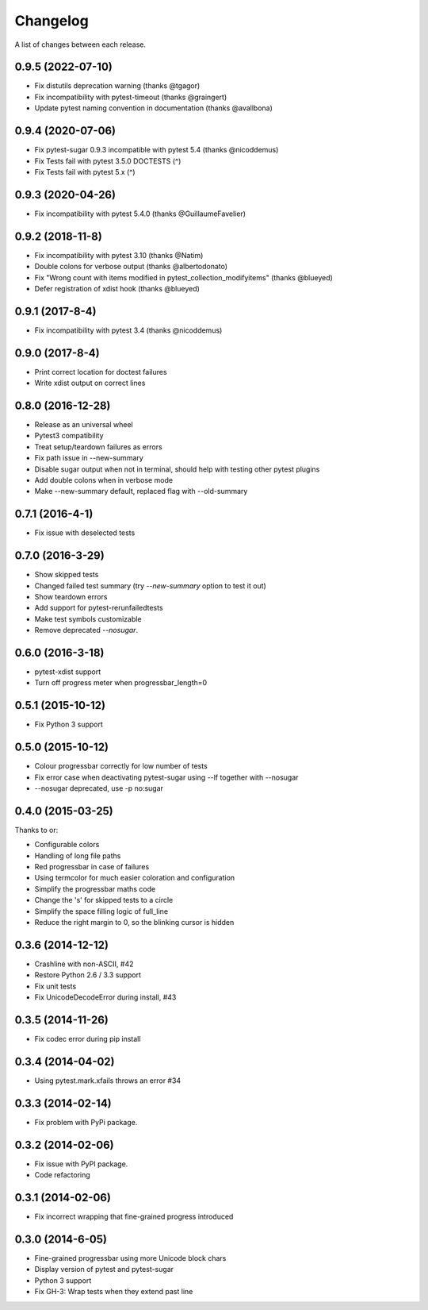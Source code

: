 Changelog
---------

A list of changes between each release.

0.9.5 (2022-07-10)
^^^^^^^^^^^^^^^^^^^

- Fix distutils deprecation warning (thanks @tgagor)
- Fix incompatibility with pytest-timeout (thanks @graingert)
- Update pytest naming convention in documentation (thanks @avallbona)

0.9.4 (2020-07-06)
^^^^^^^^^^^^^^^^^^^

- Fix pytest-sugar 0.9.3 incompatible with pytest 5.4 (thanks @nicoddemus)
- Fix Tests fail with pytest 3.5.0 DOCTESTS (^)
- Fix Tests fail with pytest 5.x (^)

0.9.3 (2020-04-26)
^^^^^^^^^^^^^^^^^^^

- Fix incompatibility with pytest 5.4.0 (thanks @GuillaumeFavelier)

0.9.2 (2018-11-8)
^^^^^^^^^^^^^^^^^^^

- Fix incompatibility with pytest 3.10 (thanks @Natim)
- Double colons for verbose output (thanks @albertodonato)
- Fix "Wrong count with items modified in pytest_collection_modifyitems" (thanks @blueyed)
- Defer registration of xdist hook (thanks @blueyed)

0.9.1 (2017-8-4)
^^^^^^^^^^^^^^^^^^^

- Fix incompatibility with pytest 3.4 (thanks @nicoddemus)

0.9.0 (2017-8-4)
^^^^^^^^^^^^^^^^^^^

- Print correct location for doctest failures
- Write xdist output on correct lines

0.8.0 (2016-12-28)
^^^^^^^^^^^^^^^^^^^

- Release as an universal wheel
- Pytest3 compatibility
- Treat setup/teardown failures as errors
- Fix path issue in --new-summary
- Disable sugar output when not in terminal, should help with testing other pytest plugins
- Add double colons when in verbose mode
- Make --new-summary default, replaced flag with --old-summary

0.7.1 (2016-4-1)
^^^^^^^^^^^^^^^^^^^

- Fix issue with deselected tests

0.7.0 (2016-3-29)
^^^^^^^^^^^^^^^^^^^

- Show skipped tests
- Changed failed test summary (try `--new-summary` option to test it out)
- Show teardown errors
- Add support for pytest-rerunfailedtests
- Make test symbols customizable
- Remove deprecated `--nosugar`.

0.6.0 (2016-3-18)
^^^^^^^^^^^^^^^^^^^

- pytest-xdist support
- Turn off progress meter when progressbar_length=0

0.5.1 (2015-10-12)
^^^^^^^^^^^^^^^^^^^

- Fix Python 3 support

0.5.0 (2015-10-12)
^^^^^^^^^^^^^^^^^^^

- Colour progressbar correctly for low number of tests
- Fix error case when deactivating pytest-sugar using --lf together with --nosugar
- --nosugar deprecated, use -p no:sugar

0.4.0 (2015-03-25)
^^^^^^^^^^^^^^^^^^^

Thanks to or:

- Configurable colors
- Handling of long file paths
- Red progressbar in case of failures
- Using termcolor for much easier coloration and configuration
- Simplify the progressbar maths code
- Change the 's' for skipped tests to a circle
- Simplify the space filling logic of full_line
- Reduce the right margin to 0, so the blinking cursor is hidden

0.3.6 (2014-12-12)
^^^^^^^^^^^^^^^^^^^

- Crashline with non-ASCII, #42
- Restore Python 2.6 / 3.3 support
- Fix unit tests
- Fix UnicodeDecodeError during install, #43

0.3.5 (2014-11-26)
^^^^^^^^^^^^^^^^^^^

- Fix codec error during pip install

0.3.4 (2014-04-02)
^^^^^^^^^^^^^^^^^^^

- Using pytest.mark.xfails throws an error #34

0.3.3 (2014-02-14)
^^^^^^^^^^^^^^^^^^^

- Fix problem with PyPi package.

0.3.2 (2014-02-06)
^^^^^^^^^^^^^^^^^^^

- Fix issue with PyPI package.
- Code refactoring

0.3.1 (2014-02-06)
^^^^^^^^^^^^^^^^^^^

- Fix incorrect wrapping that fine-grained progress introduced

0.3.0 (2014-6-05)
^^^^^^^^^^^^^^^^^^^

- Fine-grained progressbar using more Unicode block chars
- Display version of pytest and pytest-sugar
- Python 3 support
- Fix GH-3: Wrap tests when they extend past line
